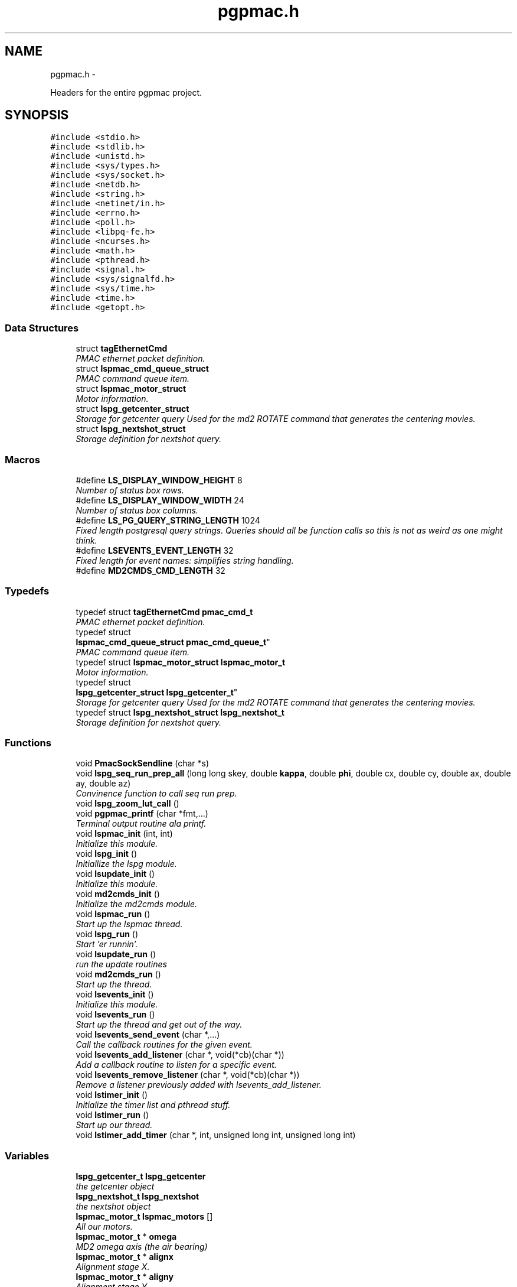 .TH "pgpmac.h" 3 "Wed Nov 14 2012" "LS-CAT PGPMAC" \" -*- nroff -*-
.ad l
.nh
.SH NAME
pgpmac.h \- 
.PP
Headers for the entire pgpmac project\&.  

.SH SYNOPSIS
.br
.PP
\fC#include <stdio\&.h>\fP
.br
\fC#include <stdlib\&.h>\fP
.br
\fC#include <unistd\&.h>\fP
.br
\fC#include <sys/types\&.h>\fP
.br
\fC#include <sys/socket\&.h>\fP
.br
\fC#include <netdb\&.h>\fP
.br
\fC#include <string\&.h>\fP
.br
\fC#include <netinet/in\&.h>\fP
.br
\fC#include <errno\&.h>\fP
.br
\fC#include <poll\&.h>\fP
.br
\fC#include <libpq-fe\&.h>\fP
.br
\fC#include <ncurses\&.h>\fP
.br
\fC#include <math\&.h>\fP
.br
\fC#include <pthread\&.h>\fP
.br
\fC#include <signal\&.h>\fP
.br
\fC#include <sys/signalfd\&.h>\fP
.br
\fC#include <sys/time\&.h>\fP
.br
\fC#include <time\&.h>\fP
.br
\fC#include <getopt\&.h>\fP
.br

.SS "Data Structures"

.in +1c
.ti -1c
.RI "struct \fBtagEthernetCmd\fP"
.br
.RI "\fIPMAC ethernet packet definition\&. \fP"
.ti -1c
.RI "struct \fBlspmac_cmd_queue_struct\fP"
.br
.RI "\fIPMAC command queue item\&. \fP"
.ti -1c
.RI "struct \fBlspmac_motor_struct\fP"
.br
.RI "\fIMotor information\&. \fP"
.ti -1c
.RI "struct \fBlspg_getcenter_struct\fP"
.br
.RI "\fIStorage for getcenter query Used for the md2 ROTATE command that generates the centering movies\&. \fP"
.ti -1c
.RI "struct \fBlspg_nextshot_struct\fP"
.br
.RI "\fIStorage definition for nextshot query\&. \fP"
.in -1c
.SS "Macros"

.in +1c
.ti -1c
.RI "#define \fBLS_DISPLAY_WINDOW_HEIGHT\fP   8"
.br
.RI "\fINumber of status box rows\&. \fP"
.ti -1c
.RI "#define \fBLS_DISPLAY_WINDOW_WIDTH\fP   24"
.br
.RI "\fINumber of status box columns\&. \fP"
.ti -1c
.RI "#define \fBLS_PG_QUERY_STRING_LENGTH\fP   1024"
.br
.RI "\fIFixed length postgresql query strings\&. Queries should all be function calls so this is not as weird as one might think\&. \fP"
.ti -1c
.RI "#define \fBLSEVENTS_EVENT_LENGTH\fP   32"
.br
.RI "\fIFixed length for event names: simplifies string handling\&. \fP"
.ti -1c
.RI "#define \fBMD2CMDS_CMD_LENGTH\fP   32"
.br
.in -1c
.SS "Typedefs"

.in +1c
.ti -1c
.RI "typedef struct \fBtagEthernetCmd\fP \fBpmac_cmd_t\fP"
.br
.RI "\fIPMAC ethernet packet definition\&. \fP"
.ti -1c
.RI "typedef struct 
.br
\fBlspmac_cmd_queue_struct\fP \fBpmac_cmd_queue_t\fP"
.br
.RI "\fIPMAC command queue item\&. \fP"
.ti -1c
.RI "typedef struct \fBlspmac_motor_struct\fP \fBlspmac_motor_t\fP"
.br
.RI "\fIMotor information\&. \fP"
.ti -1c
.RI "typedef struct 
.br
\fBlspg_getcenter_struct\fP \fBlspg_getcenter_t\fP"
.br
.RI "\fIStorage for getcenter query Used for the md2 ROTATE command that generates the centering movies\&. \fP"
.ti -1c
.RI "typedef struct \fBlspg_nextshot_struct\fP \fBlspg_nextshot_t\fP"
.br
.RI "\fIStorage definition for nextshot query\&. \fP"
.in -1c
.SS "Functions"

.in +1c
.ti -1c
.RI "void \fBPmacSockSendline\fP (char *s)"
.br
.ti -1c
.RI "void \fBlspg_seq_run_prep_all\fP (long long skey, double \fBkappa\fP, double \fBphi\fP, double cx, double cy, double ax, double ay, double az)"
.br
.RI "\fIConvinence function to call seq run prep\&. \fP"
.ti -1c
.RI "void \fBlspg_zoom_lut_call\fP ()"
.br
.ti -1c
.RI "void \fBpgpmac_printf\fP (char *fmt,\&.\&.\&.)"
.br
.RI "\fITerminal output routine ala printf\&. \fP"
.ti -1c
.RI "void \fBlspmac_init\fP (int, int)"
.br
.RI "\fIInitialize this module\&. \fP"
.ti -1c
.RI "void \fBlspg_init\fP ()"
.br
.RI "\fIInitiallize the lspg module\&. \fP"
.ti -1c
.RI "void \fBlsupdate_init\fP ()"
.br
.RI "\fIInitialize this module\&. \fP"
.ti -1c
.RI "void \fBmd2cmds_init\fP ()"
.br
.RI "\fIInitialize the md2cmds module\&. \fP"
.ti -1c
.RI "void \fBlspmac_run\fP ()"
.br
.RI "\fIStart up the lspmac thread\&. \fP"
.ti -1c
.RI "void \fBlspg_run\fP ()"
.br
.RI "\fIStart 'er runnin'\&. \fP"
.ti -1c
.RI "void \fBlsupdate_run\fP ()"
.br
.RI "\fIrun the update routines \fP"
.ti -1c
.RI "void \fBmd2cmds_run\fP ()"
.br
.RI "\fIStart up the thread\&. \fP"
.ti -1c
.RI "void \fBlsevents_init\fP ()"
.br
.RI "\fIInitialize this module\&. \fP"
.ti -1c
.RI "void \fBlsevents_run\fP ()"
.br
.RI "\fIStart up the thread and get out of the way\&. \fP"
.ti -1c
.RI "void \fBlsevents_send_event\fP (char *,\&.\&.\&.)"
.br
.RI "\fICall the callback routines for the given event\&. \fP"
.ti -1c
.RI "void \fBlsevents_add_listener\fP (char *, void(*cb)(char *))"
.br
.RI "\fIAdd a callback routine to listen for a specific event\&. \fP"
.ti -1c
.RI "void \fBlsevents_remove_listener\fP (char *, void(*cb)(char *))"
.br
.RI "\fIRemove a listener previously added with lsevents_add_listener\&. \fP"
.ti -1c
.RI "void \fBlstimer_init\fP ()"
.br
.RI "\fIInitialize the timer list and pthread stuff\&. \fP"
.ti -1c
.RI "void \fBlstimer_run\fP ()"
.br
.RI "\fIStart up our thread\&. \fP"
.ti -1c
.RI "void \fBlstimer_add_timer\fP (char *, int, unsigned long int, unsigned long int)"
.br
.in -1c
.SS "Variables"

.in +1c
.ti -1c
.RI "\fBlspg_getcenter_t\fP \fBlspg_getcenter\fP"
.br
.RI "\fIthe getcenter object \fP"
.ti -1c
.RI "\fBlspg_nextshot_t\fP \fBlspg_nextshot\fP"
.br
.RI "\fIthe nextshot object \fP"
.ti -1c
.RI "\fBlspmac_motor_t\fP \fBlspmac_motors\fP []"
.br
.RI "\fIAll our motors\&. \fP"
.ti -1c
.RI "\fBlspmac_motor_t\fP * \fBomega\fP"
.br
.RI "\fIMD2 omega axis (the air bearing) \fP"
.ti -1c
.RI "\fBlspmac_motor_t\fP * \fBalignx\fP"
.br
.RI "\fIAlignment stage X\&. \fP"
.ti -1c
.RI "\fBlspmac_motor_t\fP * \fBaligny\fP"
.br
.RI "\fIAlignment stage Y\&. \fP"
.ti -1c
.RI "\fBlspmac_motor_t\fP * \fBalignz\fP"
.br
.RI "\fIAlignment stage X\&. \fP"
.ti -1c
.RI "\fBlspmac_motor_t\fP * \fBanal\fP"
.br
.RI "\fIPolaroid analyzer motor\&. \fP"
.ti -1c
.RI "\fBlspmac_motor_t\fP * \fBzoom\fP"
.br
.RI "\fIOptical zoom\&. \fP"
.ti -1c
.RI "\fBlspmac_motor_t\fP * \fBapery\fP"
.br
.RI "\fIAperture Y\&. \fP"
.ti -1c
.RI "\fBlspmac_motor_t\fP * \fBaperz\fP"
.br
.RI "\fIAperture Z\&. \fP"
.ti -1c
.RI "\fBlspmac_motor_t\fP * \fBcapy\fP"
.br
.RI "\fICapillary Y\&. \fP"
.ti -1c
.RI "\fBlspmac_motor_t\fP * \fBcapz\fP"
.br
.RI "\fICapillary Z\&. \fP"
.ti -1c
.RI "\fBlspmac_motor_t\fP * \fBscinz\fP"
.br
.RI "\fIScintillator Z\&. \fP"
.ti -1c
.RI "\fBlspmac_motor_t\fP * \fBcenx\fP"
.br
.RI "\fICentering Table X\&. \fP"
.ti -1c
.RI "\fBlspmac_motor_t\fP * \fBceny\fP"
.br
.RI "\fICentering Table Y\&. \fP"
.ti -1c
.RI "\fBlspmac_motor_t\fP * \fBkappa\fP"
.br
.RI "\fIKappa\&. \fP"
.ti -1c
.RI "\fBlspmac_motor_t\fP * \fBphi\fP"
.br
.RI "\fIPhi (not data collection axis) \fP"
.ti -1c
.RI "\fBlspmac_motor_t\fP * \fBfshut\fP"
.br
.RI "\fIFast shutter\&. \fP"
.ti -1c
.RI "\fBlspmac_motor_t\fP * \fBflight\fP"
.br
.RI "\fIFront Light DAC\&. \fP"
.ti -1c
.RI "\fBlspmac_motor_t\fP * \fBblight\fP"
.br
.RI "\fIBack Light DAC\&. \fP"
.ti -1c
.RI "\fBlspmac_motor_t\fP * \fBfscint\fP"
.br
.RI "\fIScintillator Piezo DAC\&. \fP"
.ti -1c
.RI "\fBlspmac_motor_t\fP * \fBblight_ud\fP"
.br
.RI "\fIBack Light Up/Down actuator\&. \fP"
.ti -1c
.RI "\fBlspmac_motor_t\fP * \fBcryo\fP"
.br
.RI "\fIMove the cryostream towards or away from the crystal\&. \fP"
.ti -1c
.RI "\fBlspmac_motor_t\fP * \fBdryer\fP"
.br
.RI "\fIblow air on the scintilator to dry it off \fP"
.ti -1c
.RI "int \fBlspmac_nmotors\fP"
.br
.RI "\fIThe number of motors we manage\&. \fP"
.ti -1c
.RI "WINDOW * \fBterm_output\fP"
.br
.RI "\fIplace to print stuff out \fP"
.ti -1c
.RI "WINDOW * \fBterm_input\fP"
.br
.RI "\fIplace to put the cursor \fP"
.ti -1c
.RI "WINDOW * \fBterm_status\fP"
.br
.RI "\fIshutter, lamp, air, etc status \fP"
.ti -1c
.RI "WINDOW * \fBterm_status2\fP"
.br
.RI "\fIshutter, lamp, air, etc status \fP"
.ti -1c
.RI "pthread_mutex_t \fBncurses_mutex\fP"
.br
.RI "\fIallow more than one thread access to the screen \fP"
.ti -1c
.RI "pthread_cond_t \fBmd2cmds_cond\fP"
.br
.RI "\fIcondition to signal when it's time to run an md2 command \fP"
.ti -1c
.RI "pthread_mutex_t \fBmd2cmds_mutex\fP"
.br
.RI "\fImutex for the condition \fP"
.ti -1c
.RI "pthread_cond_t \fBmd2cmds_pg_cond\fP"
.br
.RI "\fIcoordinate call and response \fP"
.ti -1c
.RI "pthread_mutex_t \fBmd2cmds_pg_mutex\fP"
.br
.RI "\fImessage passing between md2cmds and pg \fP"
.ti -1c
.RI "pthread_mutex_t \fBlspmac_shutter_mutex\fP"
.br
.RI "\fICoordinates threads reading shutter status\&. \fP"
.ti -1c
.RI "pthread_cond_t \fBlspmac_shutter_cond\fP"
.br
.RI "\fIAllows waiting for the shutter status to change\&. \fP"
.ti -1c
.RI "int \fBlspmac_shutter_state\fP"
.br
.RI "\fIState of the shutter, used to detect changes\&. \fP"
.ti -1c
.RI "int \fBlspmac_shutter_has_opened\fP"
.br
.RI "\fIIndicates that the shutter had opened, perhaps briefly even if the state did not change\&. \fP"
.ti -1c
.RI "pthread_mutex_t \fBlspmac_moving_mutex\fP"
.br
.RI "\fICoordinate moving motors between threads\&. \fP"
.ti -1c
.RI "pthread_cond_t \fBlspmac_moving_cond\fP"
.br
.RI "\fIWait for motor(s) to finish moving condition\&. \fP"
.ti -1c
.RI "int \fBlspmac_moving_flags\fP"
.br
.RI "\fIFlag used to implement motor moving condition\&. \fP"
.ti -1c
.RI "pthread_mutex_t \fBmd2_status_mutex\fP"
.br
.RI "\fISynchronize reading/writting status buffer\&. \fP"
.ti -1c
.RI "char \fBmd2cmds_cmd\fP []"
.br
.RI "\fIour command; \fP"
.in -1c
.SH "Detailed Description"
.PP 
Headers for the entire pgpmac project\&. 

\fBDate:\fP
.RS 4
2012 
.RE
.PP
\fBAuthor:\fP
.RS 4
Keith Brister 
.RE
.PP
\fBCopyright:\fP
.RS 4
All Rights Reserved 
.RE
.PP

.PP
Definition in file \fBpgpmac\&.h\fP\&.
.SH "Macro Definition Documentation"
.PP 
.SS "#define LS_DISPLAY_WINDOW_HEIGHT   8"

.PP
Number of status box rows\&. 
.PP
Definition at line 29 of file pgpmac\&.h\&.
.SS "#define LS_DISPLAY_WINDOW_WIDTH   24"

.PP
Number of status box columns\&. 
.PP
Definition at line 33 of file pgpmac\&.h\&.
.SS "#define LS_PG_QUERY_STRING_LENGTH   1024"

.PP
Fixed length postgresql query strings\&. Queries should all be function calls so this is not as weird as one might think\&. 
.PP
Definition at line 36 of file pgpmac\&.h\&.
.SS "#define LSEVENTS_EVENT_LENGTH   32"

.PP
Fixed length for event names: simplifies string handling\&. 
.PP
Definition at line 39 of file pgpmac\&.h\&.
.SS "#define MD2CMDS_CMD_LENGTH   32"

.PP
Definition at line 333 of file pgpmac\&.h\&.
.SH "Typedef Documentation"
.PP 
.SS "typedef struct \fBlspg_getcenter_struct\fP  \fBlspg_getcenter_t\fP"

.PP
Storage for getcenter query Used for the md2 ROTATE command that generates the centering movies\&. 
.SS "typedef struct \fBlspg_nextshot_struct\fP  \fBlspg_nextshot_t\fP"

.PP
Storage definition for nextshot query\&. The next shot query returns all the information needed to collect the next data frame\&. Since SQL allows for null fields independently from blank strings a separate integer is used as a flag for this case\&. This adds to the program complexity but allows for some important cases\&. Suck it up\&.definition of the next image to be taken (and the one after that, too!) 
.SS "typedef struct \fBlspmac_motor_struct\fP  \fBlspmac_motor_t\fP"

.PP
Motor information\&. A catchall for motors and motor like objects\&. Not all members are used by all objects\&. 
.SS "typedef struct \fBlspmac_cmd_queue_struct\fP  \fBpmac_cmd_queue_t\fP"

.PP
PMAC command queue item\&. Command queue items are fixed length to simplify memory management\&. 
.SS "typedef struct \fBtagEthernetCmd\fP  \fBpmac_cmd_t\fP"

.PP
PMAC ethernet packet definition\&. Taken directly from the Delta Tau documentation\&. 
.SH "Function Documentation"
.PP 
.SS "void lsevents_add_listener (char *event, void(*)(char *)cb)"

.PP
Add a callback routine to listen for a specific event\&. \fBParameters:\fP
.RS 4
\fIevent\fP the name of the event to listen for 
.br
\fIcb\fP the routine to call 
.RE
.PP

.PP
Definition at line 76 of file lsevents\&.c\&.
.PP
.nf
                                                             {
  lsevents_listener_t *new;

  new = calloc( 1, sizeof( lsevents_listener_t));
  if( new == NULL) {
    lslogging_log_message( 'lsevents_add_listener: out of memory');
    exit( -1);
  }

  strncpy( new->event, event, LSEVENTS_EVENT_LENGTH);
  new->event[LSEVENTS_EVENT_LENGTH-1] = 0;
  new->cb   = cb;

  pthread_mutex_lock( &lsevents_listener_mutex);
  new->next = lsevents_listeners_p;
  lsevents_listeners_p = new;
  pthread_mutex_unlock( &lsevents_listener_mutex);

  lslogging_log_message( 'lsevents_add_listener: added listener for event %s', event);

}
.fi
.SS "void lsevents_init ()"

.PP
Initialize this module\&. 
.PP
Definition at line 187 of file lsevents\&.c\&.
.PP
.nf
                     {
  pthread_mutex_init( &lsevents_queue_mutex, NULL);
  pthread_cond_init(  &lsevents_queue_cond, NULL);
  pthread_mutex_init( &lsevents_listener_mutex, NULL);
}
.fi
.SS "void lsevents_remove_listener (char *event, void(*)(char *)cb)"

.PP
Remove a listener previously added with lsevents_add_listener\&. \fBParameters:\fP
.RS 4
\fIevent\fP The name of the event 
.br
\fIcb\fP The callback routine to remove 
.RE
.PP

.PP
Definition at line 102 of file lsevents\&.c\&.
.PP
.nf
                                                                {
  
  lsevents_listener_t *last, *current;

  //
  // Find the listener to remove
  // and unlink it from the list
  //
  pthread_mutex_lock( &lsevents_listener_mutex);
  last = NULL;
  for( current = lsevents_listeners_p; current != NULL; current = current->next) {
    if( strcmp( last->event, event) == 0 && last->cb == cb) {
      if( last == NULL) {
        lsevents_listeners_p = current->next;
      } else {
        last->next = current->next;
      }
      break;
    }
  }
  pthread_mutex_unlock( &lsevents_listener_mutex);

  //
  // Now remove it
  // TODO: use saner memory management where we allocate many listeners at a time
  // as an array and then just flag the ones that are used
  //
  if( current != NULL) {
    if( current->event != NULL)
      free( current->event);
    free(current);
  }
}
.fi
.SS "void lsevents_run ()"

.PP
Start up the thread and get out of the way\&. 
.PP
Definition at line 195 of file lsevents\&.c\&.
.PP
.nf
                    {
  pthread_create( &lsevents_thread, NULL, lsevents_worker, NULL);
}
.fi
.SS "void lsevents_send_event (char *fmt, \&.\&.\&.)"

.PP
Call the callback routines for the given event\&. \fBParameters:\fP
.RS 4
\fIfmt\fP a printf style formating string 
.br
\fI\&.\&.\&.\fP list of arguments specified by the format string 
.RE
.PP

.PP
Definition at line 44 of file lsevents\&.c\&.
.PP
.nf
                                          {
  char event[LSEVENTS_EVENT_LENGTH];
  char *sp;
  va_list arg_ptr;

  va_start( arg_ptr, fmt);
  vsnprintf( event, sizeof(event)-1, fmt, arg_ptr);
  event[sizeof(event)-1]=0;
  va_end( arg_ptr);

  lslogging_log_message( 'lsevents_send_event: %s', event);

  pthread_mutex_lock( &lsevents_queue_mutex);

  // maybe wait for room on the queue
  while( lsevents_queue_on + 1 == lsevents_queue_off)
    pthread_cond_wait( &lsevents_queue_cond, &lsevents_queue_mutex);
  
  sp = lsevents_queue[(lsevents_queue_on++) % LSEVENTS_QUEUE_LENGTH]\&.event;
  strncpy( sp, event, LSEVENTS_EVENT_LENGTH);
  sp[LSEVENTS_EVENT_LENGTH - 1] = 0;

  pthread_cond_signal(  &lsevents_queue_cond);
  pthread_mutex_unlock( &lsevents_queue_mutex);

}
.fi
.SS "void lspg_init ()"

.PP
Initiallize the lspg module\&. 
.PP
Definition at line 1655 of file lspg\&.c\&.
.PP
.nf
                 {
  pthread_mutex_init( &lspg_queue_mutex, NULL);
  pthread_cond_init( &lspg_queue_cond, NULL);
  lspg_nextshot_init();
  lspg_getcenter_init();
  lspg_wait_for_detector_init();
  lspg_lock_diffractometer_init();
  lspg_lock_detector_init();
}
.fi
.SS "void lspg_run ()"

.PP
Start 'er runnin'\&. 
.PP
Definition at line 1667 of file lspg\&.c\&.
.PP
.nf
                {
  pthread_create( &lspg_thread, NULL, lspg_worker, NULL);
}
.fi
.SS "void lspg_seq_run_prep_all (long longskey, doublekappa, doublephi, doublecx, doublecy, doubleax, doubleay, doubleaz)"

.PP
Convinence function to call seq run prep\&. \fBParameters:\fP
.RS 4
\fIskey\fP px\&.shots key for this image 
.br
\fIkappa\fP current kappa postion 
.br
\fIphi\fP current phi postition 
.br
\fIcx\fP current center table x 
.br
\fIcy\fP current center table y 
.br
\fIax\fP current alignment table x 
.br
\fIay\fP current alignment table y 
.br
\fIaz\fP current alignment table z 
.RE
.PP

.PP
Definition at line 979 of file lspg\&.c\&.
.PP
.nf
                             {
  lspg_seq_run_prep_call( skey, kappa, phi, cx, cy, ax, ay, az);
  lspg_seq_run_prep_wait();
  lspg_seq_run_prep_done();
}
.fi
.SS "void lspg_zoom_lut_call ()"

.SS "void lspmac_init (int, int)"

.PP
Initialize this module\&. 
.PP
Definition at line 2100 of file lspmac\&.c\&.
.PP
.nf
                   {
  md2_status_t *p;

  // Set our global harvest flags
  getivars = ivarsflag;
  getmvars = mvarsflag;

  // All important status mutex
  pthread_mutex_init( &md2_status_mutex, NULL);

  //
  // Initialize the motor objects
  //

  p = &md2_status;

  omega  = lspmac_motor_init( &(lspmac_motors[ 0]),  1, 0, 0, &p->omega_act_pos,     &p->omega_status_1,     &p->omega_status_2,     'Omega   #1 &1 X', 'omega',       lspmac_moveabs_queue);
  alignx = lspmac_motor_init( &(lspmac_motors[ 1]),  2, 0, 1, &p->alignx_act_pos,    &p->alignx_status_1,    &p->alignx_status_2,    'Align X #2 &3 X', 'align\&.x',     lspmac_moveabs_queue);
  aligny = lspmac_motor_init( &(lspmac_motors[ 2]),  3, 0, 2, &p->aligny_act_pos,    &p->aligny_status_1,    &p->aligny_status_2,    'Align Y #3 &3 Y', 'align\&.y',     lspmac_moveabs_queue);
  alignz = lspmac_motor_init( &(lspmac_motors[ 3]),  4, 0, 3, &p->alignz_act_pos,    &p->alignz_status_1,    &p->alignz_status_2,    'Align Z #4 &3 Z', 'align\&.z',     lspmac_moveabs_queue);
  anal   = lspmac_motor_init( &(lspmac_motors[ 4]),  5, 0, 4, &p->analyzer_act_pos,  &p->analyzer_status_1,  &p->analyzer_status_2,  'Anal    #5',      'lightPolar',  lspmac_moveabs_queue);
  zoom   = lspmac_motor_init( &(lspmac_motors[ 5]),  6, 1, 0, &p->zoom_act_pos,      &p->zoom_status_1,      &p->zoom_status_2,      'Zoom    #6 &4 Z', 'zoom',        lspmac_movezoom_queue);
  apery  = lspmac_motor_init( &(lspmac_motors[ 6]),  7, 1, 1, &p->aperturey_act_pos, &p->aperturey_status_1, &p->aperturey_status_2, 'Aper Y  #7 &5 Y', 'appy',        lspmac_moveabs_queue);
  aperz  = lspmac_motor_init( &(lspmac_motors[ 7]),  8, 1, 2, &p->aperturez_act_pos, &p->aperturez_status_1, &p->aperturez_status_2, 'Aper Z  #8 &5 Z', 'appz',        lspmac_moveabs_queue);
  capy   = lspmac_motor_init( &(lspmac_motors[ 8]),  9, 1, 3, &p->capy_act_pos,      &p->capy_status_1,      &p->capy_status_2,      'Cap Y   #9 &5 U', 'capy',        lspmac_moveabs_queue);
  capz   = lspmac_motor_init( &(lspmac_motors[ 9]), 10, 1, 4, &p->capz_act_pos,      &p->capz_status_1,      &p->capz_status_2,      'Cap Z  #10 &5 V', 'capz',        lspmac_moveabs_queue);
  scinz  = lspmac_motor_init( &(lspmac_motors[10]), 11, 2, 0, &p->scint_act_pos,     &p->scint_status_1,     &p->scint_status_2,     'Scin Z #11 &5 W', 'scint',       lspmac_moveabs_queue);
  cenx   = lspmac_motor_init( &(lspmac_motors[11]), 17, 2, 1, &p->centerx_act_pos,   &p->centerx_status_1,   &p->centerx_status_2,   'Cen X  #17 &2 X', 'centering\&.x', lspmac_moveabs_queue);
  ceny   = lspmac_motor_init( &(lspmac_motors[12]), 18, 2, 2, &p->centery_act_pos,   &p->centery_status_1,   &p->centery_status_2,   'Cen Y  #18 &2 Y', 'centering\&.y', lspmac_moveabs_queue);
  kappa  = lspmac_motor_init( &(lspmac_motors[13]), 19, 2, 3, &p->kappa_act_pos,     &p->kappa_status_1,     &p->kappa_status_2,     'Kappa  #19 &7 X', 'kappa',       lspmac_moveabs_queue);
  phi    = lspmac_motor_init( &(lspmac_motors[14]), 20, 2, 4, &p->phi_act_pos,       &p->phi_status_1,       &p->phi_status_2,       'Phi    #20 &7 Y', 'phi',         lspmac_moveabs_queue);

  fshut  = lspmac_fshut_init( &(lspmac_motors[15]));
  flight = lspmac_dac_init( &(lspmac_motors[16]), &p->front_dac,   160\&.0, 'M1200', 'frontLight\&.intensity');
  blight = lspmac_dac_init( &(lspmac_motors[17]), &p->back_dac,    160\&.0, 'M1201', 'backLight\&.intensity');
  fscint = lspmac_dac_init( &(lspmac_motors[18]), &p->scint_piezo, 320\&.0, 'M1203', 'scint\&.focus');

  blight_ud = lspmac_bio_init( &(lspmac_motors[19]), 'backLight', 'M1101=%d', &(md2_status\&.acc11c_5), 0x02);
  cryo      = lspmac_bio_init( &(lspmac_motors[20]), 'cryo',      'M1102=%d', &(md2_status\&.acc11c_1), 0x40);
  dryer     = lspmac_bio_init( &(lspmac_motors[21]), 'dryer',     'M1103=%d', &(md2_status\&.acc11c_5), 0x08);




  //
  // Initialize several commands that get called, perhaps, alot
  //
  rr_cmd\&.RequestType = VR_UPLOAD;
  rr_cmd\&.Request     = VR_PMAC_READREADY;
  rr_cmd\&.wValue      = 0;
  rr_cmd\&.wIndex      = 0;
  rr_cmd\&.wLength     = htons(2);
  memset( rr_cmd\&.bData, 0, sizeof(rr_cmd\&.bData));

  gb_cmd\&.RequestType = VR_UPLOAD;
  gb_cmd\&.Request     = VR_PMAC_GETBUFFER;
  gb_cmd\&.wValue      = 0;
  gb_cmd\&.wIndex      = 0;
  gb_cmd\&.wLength     = htons(1400);
  memset( gb_cmd\&.bData, 0, sizeof(gb_cmd\&.bData));

  cr_cmd\&.RequestType = VR_UPLOAD;
  cr_cmd\&.Request     = VR_CTRL_RESPONSE;
  cr_cmd\&.wValue      = 0;
  cr_cmd\&.wIndex      = 0;
  cr_cmd\&.wLength     = htons(1400);
  memset( cr_cmd\&.bData, 0, sizeof(cr_cmd\&.bData));

  //
  // Initialize some mutexs and conditions
  //

  pthread_mutex_init( &pmac_queue_mutex, NULL);
  pthread_cond_init(  &pmac_queue_cond, NULL);

  lspmac_shutter_state = 0;                             // assume the shutter is now closed: not a big deal if we are wrong
  pthread_mutex_init( &lspmac_shutter_mutex, NULL);
  pthread_cond_init(  &lspmac_shutter_cond, NULL);
  pmacfd\&.fd = -1;

  pthread_mutex_init( &lspmac_moving_mutex, NULL);
  pthread_cond_init(  &lspmac_moving_cond, NULL);

}
.fi
.SS "void lspmac_run ()"

.PP
Start up the lspmac thread\&. 
.PP
Definition at line 2190 of file lspmac\&.c\&.
.PP
.nf
                  {
  pthread_create( &pmac_thread, NULL, lspmac_worker, NULL);
}
.fi
.SS "void lstimer_add_timer (char *, int, unsigned longint, unsigned longint)"

.PP
Definition at line 44 of file lstimer\&.c\&.
.PP
.nf
                                                                                                 {
  int i;
  struct timespec now;


  // Time we were called\&.  Delay is based on call time, not queued time
  //
  clock_gettime( CLOCK_REALTIME, &now);
  

  pthread_mutex_lock( &lstimer_mutex);

  for( i=0; i<LSTIMER_LIST_LENGTH; i++) {
    if( lstimer_list[i]\&.shots == 0)
      break;
  }

  if( i == LSTIMER_LIST_LENGTH) {
    pthread_mutex_unlock( &lstimer_mutex);
    
    lslogging_log_message( 'lstimer_add_timer: out of timers for event: %s, shots: %d,  secs: %u, nsecs: %u',
                          event, shots, secs, nsecs);
    return;
  }

  strncpy( lstimer_list[i]\&.event, event, LSEVENTS_EVENT_LENGTH - 1);
  lstimer_list[i]\&.event[LSEVENTS_EVENT_LENGTH - 1] = 0;
  lstimer_list[i]\&.shots        = shots;
  lstimer_list[i]\&.delay_secs   = secs;
  lstimer_list[i]\&.delay_nsecs  = nsecs;

  lstimer_list[i]\&.next_secs    = secs + now\&.tv_sec + (now\&.tv_nsec + nsecs) / 1000000000;
  lstimer_list[i]\&.next_nsecs   = (now\&.tv_nsec + nsecs) % 1000000000;
  lstimer_list[i]\&.last_secs    = 0;
  lstimer_list[i]\&.last_nsecs   = 0;
  
  lstimer_list[i]\&.ncalls       = 0;
  lstimer_list[i]\&.init_secs    = now\&.tv_sec;
  lstimer_list[i]\&.init_nsecs   = now\&.tv_nsec;

  if( shots != 0) {
    lstimer_active_timers++;
    new_timer++;
  }

  pthread_cond_signal(  &lstimer_cond);
  pthread_mutex_unlock( &lstimer_mutex);
}
.fi
.SS "void lstimer_init ()"

.PP
Initialize the timer list and pthread stuff\&. 
.PP
Definition at line 256 of file lstimer\&.c\&.
.PP
.nf
                    {
  int i;

  for( i=0; i<LSTIMER_LIST_LENGTH; i++) {
    lstimer_list[i]\&.shots = 0;
  }


  pthread_mutex_init( &lstimer_mutex, NULL);
  pthread_cond_init(  &lstimer_cond, NULL);
}
.fi
.SS "void lstimer_run ()"

.PP
Start up our thread\&. 
.PP
Definition at line 270 of file lstimer\&.c\&.
.PP
.nf
                   {
  pthread_create( &lstimer_thread, NULL, lstimer_worker, NULL);
}
.fi
.SS "void lsupdate_init ()"

.PP
Initialize this module\&. 
.PP
Definition at line 108 of file lsupdate\&.c\&.
.PP
.nf
                     {
}
.fi
.SS "void lsupdate_run ()"

.PP
run the update routines 
.PP
Definition at line 113 of file lsupdate\&.c\&.
.PP
.nf
                    {
  pthread_create( &lsupdate_thread, NULL, lsupdate_worker, NULL);
}
.fi
.SS "void md2cmds_init ()"

.PP
Initialize the md2cmds module\&. 
.PP
Definition at line 529 of file md2cmds\&.c\&.
.PP
.nf
                    {
  memset( md2cmds_cmd, 0, sizeof( md2cmds_cmd));

  pthread_mutex_init( &md2cmds_mutex, NULL);
  pthread_cond_init( &md2cmds_cond, NULL);

  pthread_mutex_init( &md2cmds_pg_mutex, NULL);
  pthread_cond_init( &md2cmds_pg_cond, NULL);

}
.fi
.SS "void md2cmds_run ()"

.PP
Start up the thread\&. 
.PP
Definition at line 542 of file md2cmds\&.c\&.
.PP
.nf
                   {
  pthread_create( &md2cmds_thread, NULL, md2cmds_worker, NULL);
}
.fi
.SS "void pgpmac_printf (char *fmt, \&.\&.\&.)"

.PP
Terminal output routine ala printf\&. \fBParameters:\fP
.RS 4
\fIfmt\fP Printf style formating string 
.RE
.PP

.PP
Definition at line 325 of file pgpmac\&.c\&.
.PP
.nf
                     {
  va_list arg_ptr;

  pthread_mutex_lock( &ncurses_mutex);

  va_start( arg_ptr, fmt);
  vwprintw( term_output, fmt, arg_ptr);
  va_end( arg_ptr);

  wnoutrefresh( term_output);
  wnoutrefresh( term_input);
  doupdate();

  pthread_mutex_unlock( &ncurses_mutex);

}
.fi
.SS "void PmacSockSendline (char *s)"

.SH "Variable Documentation"
.PP 
.SS "\fBlspmac_motor_t\fP* alignx"

.PP
Alignment stage X\&. 
.PP
Definition at line 74 of file lspmac\&.c\&.
.SS "\fBlspmac_motor_t\fP* aligny"

.PP
Alignment stage Y\&. 
.PP
Definition at line 75 of file lspmac\&.c\&.
.SS "\fBlspmac_motor_t\fP* alignz"

.PP
Alignment stage X\&. 
.PP
Definition at line 76 of file lspmac\&.c\&.
.SS "\fBlspmac_motor_t\fP* anal"

.PP
Polaroid analyzer motor\&. 
.PP
Definition at line 77 of file lspmac\&.c\&.
.SS "\fBlspmac_motor_t\fP* apery"

.PP
Aperture Y\&. 
.PP
Definition at line 79 of file lspmac\&.c\&.
.SS "\fBlspmac_motor_t\fP* aperz"

.PP
Aperture Z\&. 
.PP
Definition at line 80 of file lspmac\&.c\&.
.SS "\fBlspmac_motor_t\fP* blight"

.PP
Back Light DAC\&. 
.PP
Definition at line 91 of file lspmac\&.c\&.
.SS "\fBlspmac_motor_t\fP* blight_ud"

.PP
Back Light Up/Down actuator\&. 
.PP
Definition at line 94 of file lspmac\&.c\&.
.SS "\fBlspmac_motor_t\fP* capy"

.PP
Capillary Y\&. 
.PP
Definition at line 81 of file lspmac\&.c\&.
.SS "\fBlspmac_motor_t\fP* capz"

.PP
Capillary Z\&. 
.PP
Definition at line 82 of file lspmac\&.c\&.
.SS "\fBlspmac_motor_t\fP* cenx"

.PP
Centering Table X\&. 
.PP
Definition at line 84 of file lspmac\&.c\&.
.SS "\fBlspmac_motor_t\fP* ceny"

.PP
Centering Table Y\&. 
.PP
Definition at line 85 of file lspmac\&.c\&.
.SS "\fBlspmac_motor_t\fP* cryo"

.PP
Move the cryostream towards or away from the crystal\&. 
.PP
Definition at line 95 of file lspmac\&.c\&.
.SS "\fBlspmac_motor_t\fP* dryer"

.PP
blow air on the scintilator to dry it off 
.PP
Definition at line 96 of file lspmac\&.c\&.
.SS "\fBlspmac_motor_t\fP* flight"

.PP
Front Light DAC\&. 
.PP
Definition at line 90 of file lspmac\&.c\&.
.SS "\fBlspmac_motor_t\fP* fscint"

.PP
Scintillator Piezo DAC\&. 
.PP
Definition at line 92 of file lspmac\&.c\&.
.SS "\fBlspmac_motor_t\fP* fshut"

.PP
Fast shutter\&. 
.PP
Definition at line 89 of file lspmac\&.c\&.
.SS "\fBlspmac_motor_t\fP* kappa"

.PP
Kappa\&. 
.PP
Definition at line 86 of file lspmac\&.c\&.
.SS "\fBlspg_getcenter_t\fP lspg_getcenter"

.PP
the getcenter object 
.PP
Definition at line 73 of file lspg\&.c\&.
.SS "\fBlspg_nextshot_t\fP lspg_nextshot"

.PP
the nextshot object 
.PP
Definition at line 72 of file lspg\&.c\&.
.SS "\fBlspmac_motor_t\fP lspmac_motors[]"

.PP
All our motors\&. 
.PP
Definition at line 71 of file lspmac\&.c\&.
.SS "pthread_cond_t lspmac_moving_cond"

.PP
Wait for motor(s) to finish moving condition\&. 
.PP
Definition at line 59 of file lspmac\&.c\&.
.SS "int lspmac_moving_flags"

.PP
Flag used to implement motor moving condition\&. 
.PP
Definition at line 60 of file lspmac\&.c\&.
.SS "pthread_mutex_t lspmac_moving_mutex"

.PP
Coordinate moving motors between threads\&. 
.PP
Definition at line 58 of file lspmac\&.c\&.
.SS "int lspmac_nmotors"

.PP
The number of motors we manage\&. 
.PP
Definition at line 72 of file lspmac\&.c\&.
.SS "pthread_cond_t lspmac_shutter_cond"

.PP
Allows waiting for the shutter status to change\&. 
.PP
Definition at line 57 of file lspmac\&.c\&.
.SS "int lspmac_shutter_has_opened"

.PP
Indicates that the shutter had opened, perhaps briefly even if the state did not change\&. 
.PP
Definition at line 55 of file lspmac\&.c\&.
.SS "pthread_mutex_t lspmac_shutter_mutex"

.PP
Coordinates threads reading shutter status\&. 
.PP
Definition at line 56 of file lspmac\&.c\&.
.SS "int lspmac_shutter_state"

.PP
State of the shutter, used to detect changes\&. 
.PP
Definition at line 54 of file lspmac\&.c\&.
.SS "pthread_mutex_t md2_status_mutex"

.PP
Synchronize reading/writting status buffer\&. 
.PP
Definition at line 279 of file lspmac\&.c\&.
.SS "char md2cmds_cmd[]"

.PP
our command; 
.PP
Definition at line 16 of file md2cmds\&.c\&.
.SS "pthread_cond_t md2cmds_cond"

.PP
condition to signal when it's time to run an md2 command 
.PP
Definition at line 10 of file md2cmds\&.c\&.
.SS "pthread_mutex_t md2cmds_mutex"

.PP
mutex for the condition 
.PP
Definition at line 11 of file md2cmds\&.c\&.
.SS "pthread_cond_t md2cmds_pg_cond"

.PP
coordinate call and response 
.PP
Definition at line 13 of file md2cmds\&.c\&.
.SS "pthread_mutex_t md2cmds_pg_mutex"

.PP
message passing between md2cmds and pg 
.PP
Definition at line 14 of file md2cmds\&.c\&.
.SS "pthread_mutex_t ncurses_mutex"

.PP
allow more than one thread access to the screen 
.PP
Definition at line 241 of file pgpmac\&.c\&.
.SS "\fBlspmac_motor_t\fP* omega"

.PP
MD2 omega axis (the air bearing) 
.PP
Definition at line 73 of file lspmac\&.c\&.
.SS "\fBlspmac_motor_t\fP* phi"

.PP
Phi (not data collection axis) 
.PP
Definition at line 87 of file lspmac\&.c\&.
.SS "\fBlspmac_motor_t\fP* scinz"

.PP
Scintillator Z\&. 
.PP
Definition at line 83 of file lspmac\&.c\&.
.SS "WINDOW* term_input"

.PP
place to put the cursor 
.PP
Definition at line 237 of file pgpmac\&.c\&.
.SS "WINDOW* term_output"

.PP
place to print stuff out 
.PP
Definition at line 236 of file pgpmac\&.c\&.
.SS "WINDOW* term_status"

.PP
shutter, lamp, air, etc status 
.PP
Definition at line 238 of file pgpmac\&.c\&.
.SS "WINDOW* term_status2"

.PP
shutter, lamp, air, etc status 
.PP
Definition at line 239 of file pgpmac\&.c\&.
.SS "\fBlspmac_motor_t\fP* zoom"

.PP
Optical zoom\&. 
.PP
Definition at line 78 of file lspmac\&.c\&.
.SH "Author"
.PP 
Generated automatically by Doxygen for LS-CAT PGPMAC from the source code\&.
